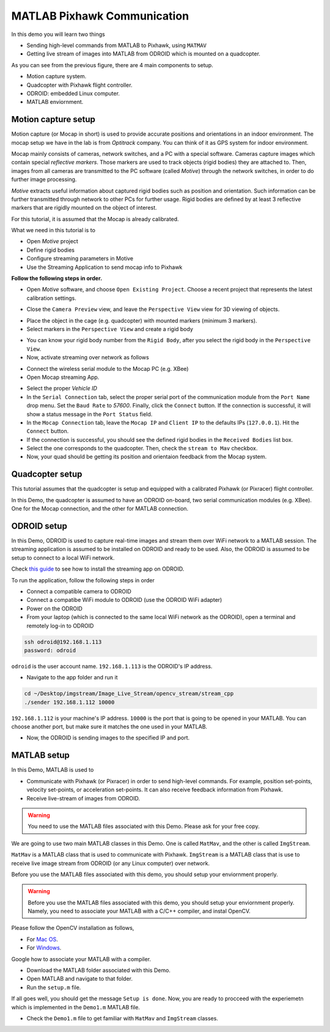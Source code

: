MATLAB Pixhawk Communication
=====


In this demo you will learn two things

* Sending high-level commands  from MATLAB to Pixhawk, using ``MATMAV``

* Getting live stream of images into MATLAB from ODROID which is mounted on a quadcopter.


.. image:: ../_static/demo1.png
   :scale: 50 %
   :align: center

As you can see from the previous figure, there are 4 main components to setup.

* Motion capture system.

* Quadcopter with Pixhawk flight controller.

* ODROID: embedded Linux computer.

* MATLAB enviornment.

Motion capture setup
----

Motion capture (or Mocap in short) is used to provide accurate positions and orientations in an indoor environment. The mocap setup we have in the lab is from *Optitrack* company. You can think of it as GPS system for indoor environment. 

Mocap mainly consists of cameras, network switches, and a PC with a special software. Cameras capture images which contain special *reflective markers*. Those markers are used to track objects (rigid bodies) they are attached to. Then, images from all cameras are transmitted to the PC software (called *Motive*) through the network switches, in order to do further image processing. 

*Motive* extracts useful information about captured rigid bodies such as position and orientation. Such information can be further transmitted through network to other PCs for further usage. Rigid bodies are defined by at least 3 reflective markers that are rigidly mounted on the object of interest.

For this tutorial, it is assumed that the Mocap is already calibrated.

What we need in this tutorial is to

* Open *Motive* project

* Define rigid bodies

* Configure streaming parameters in Motive

* Use the Streaming Application to send mocap info to Pixhawk


**Follow the following steps in order.**

* Open *Motive* software, and choose ``Open Existing Project``. Choose a recent project that represents the latest calibration settings.


.. image:: ../_static/startup-screen.PNG
   :scale: 50 %
   :align: center


.. image:: ../_static/choose-project.PNG
   :scale: 50 %
   :align: center

* Close the ``Camera Preview`` view, and leave the ``Perspective View`` view for 3D viewing of objects.


.. image:: ../_static/motive1.PNG
   :scale: 50 %
   :align: center

* Place the object in the cage (e.g. quadcopter) with mounted markers (minimum 3 markers).
* Select markers in the ``Perspective View`` and create a rigid body


.. image:: ../_static/createRigidbody.png
   :scale: 50 %
   :align: center

* You can know your rigid body number from the ``Rigid Body``, after you select the rigid body in the ``Perspective View``.

* Now, activate streaming over network as follows


.. image:: ../_static/motiveStreamTab.PNG
   :scale: 50 %
   :align: center


* Connect the wireless serial module to the Mocap PC (e.g. XBee)
* Open Mocap streaming App.


.. image:: ../_static/mocapstream.PNG
   :scale: 50 %
   :align: center



* Select the proper *Vehicle ID*

* In the ``Serial Connection`` tab, select the proper serial port of the communication module from the ``Port Name`` drop menu. Set the ``Baud Rate`` to *57600*. Finally, click the ``Connect`` button. If the connection is successful, it will show a status message in the ``Port Status`` field.

* In the ``Mocap Connection`` tab, leave the ``Mocap IP`` and ``Client IP`` to the defaults IPs (``127.0.0.1``). Hit the ``Connect`` button.

* If the connection is successful, you should see the defined rigid bodies in the ``Received Bodies`` list box.

* Select the one corresponds to the quadcopter. Then, check the ``stream to Mav`` checkbox.

* Now, your quad should be getting its position and orientaion feedback from the Mocap system.

Quadcopter setup
-----

This tutorial assumes that the quadcopter is setup and equipped with a calibrated Pixhawk (or Pixracer) flight controller.

In this Demo, the quadcopter is assumed to have an ODROID on-board, two serial communication modules (e.g. XBee). One for the Mocap connection, and the other for MATLAB connection.

ODROID setup
------

In this Demo, ODROID is used to capture real-time images and stream them over WiFi network to a MATLAB session. The streaming application is assumed to be installed on ODROID and ready to be used. Also, the ODROID is assumed to be setup to connect to a local WiFi network.

Check `this guide <https://github.com/mzahana/Image_Live_Stream>`_ to see how to install the streaming app on ODROID.

To run the application, follow the following steps in order

* Connect a compatible camera to ODROID
* Connect a compatibe WiFi module to ODROID (use the ODROID WiFi adapter)
* Power on the ODROID
* From your laptop (which is connected to the same local WiFi network as the ODROID), open a terminal and remotely log-in to ODROID

.. code-block:: bash

	ssh odroid@192.168.1.113
	password: odroid

``odroid`` is the user account name. ``192.168.1.113`` is the ODROID's IP address.

* Navigate to the app folder and run it

.. code-block:: bash

	cd ~/Desktop/imgstream/Image_Live_Stream/opencv_stream/stream_cpp
	./sender 192.168.1.112 10000

``192.168.1.112`` is your machine's IP address. ``10000`` is the port that is going to be opened in your MATLAB. You can choose another port, but make sure it matches the one used in your MATLAB.

* Now, the ODROID is sending images to the specified IP and port.

MATLAB setup
------

In this Demo, MATLAB is used to 

* Communicate with Pixhawk (or Pixracer) in order to send high-level commands. For example, position set-points, velocity set-points, or acceleration set-points. It can also receive feedback information from Pixhawk.

* Receive live-stream of images from ODROID.

.. warning::
	
	You need to use the MATLAB files associated with this Demo. Please ask for your free copy.


We are going to use two main MATLAB classes in this Demo. One is called ``MatMav``, and the other is called ``ImgStream``.

``MatMav`` is a MATLAB class that is used to communicate with Pixhawk. ``ImgStream`` is a MATLAB class that is use to receive live image stream from ODROID (or any Linux computer) over network.

Before you use the MATLAB files associated with this demo, you should setup your enviornment properly.

.. warning::
	
	Before you use the MATLAB files associated with this demo, you should setup your enviornment properly. Namely, you need to associate your MATLAB with a C/C++ compiler, and instal OpenCV.

Please follow the OpenCV installation as follows,

* For `Mac OS <https://www.youtube.com/watch?v=U49CVY8yOxw>`_.
* For `Windows <https://www.youtube.com/watch?v=EcFtefHEEII>`_.

Google how to associate your MATLAB with a compiler.

* Download the MATLAB folder associated with this Demo.
* Open MATLAB and navigate to that folder.
* Run the ``setup.m`` file.

If all goes well, you should get the message ``Setup is done``. Now, you are ready to procceed with the experiemetn which is implemented in the ``Demo1.m`` MATLAB file.

* Check the ``Demo1.m`` file to get familiar with ``MatMav`` and ``ImgStream`` classes.